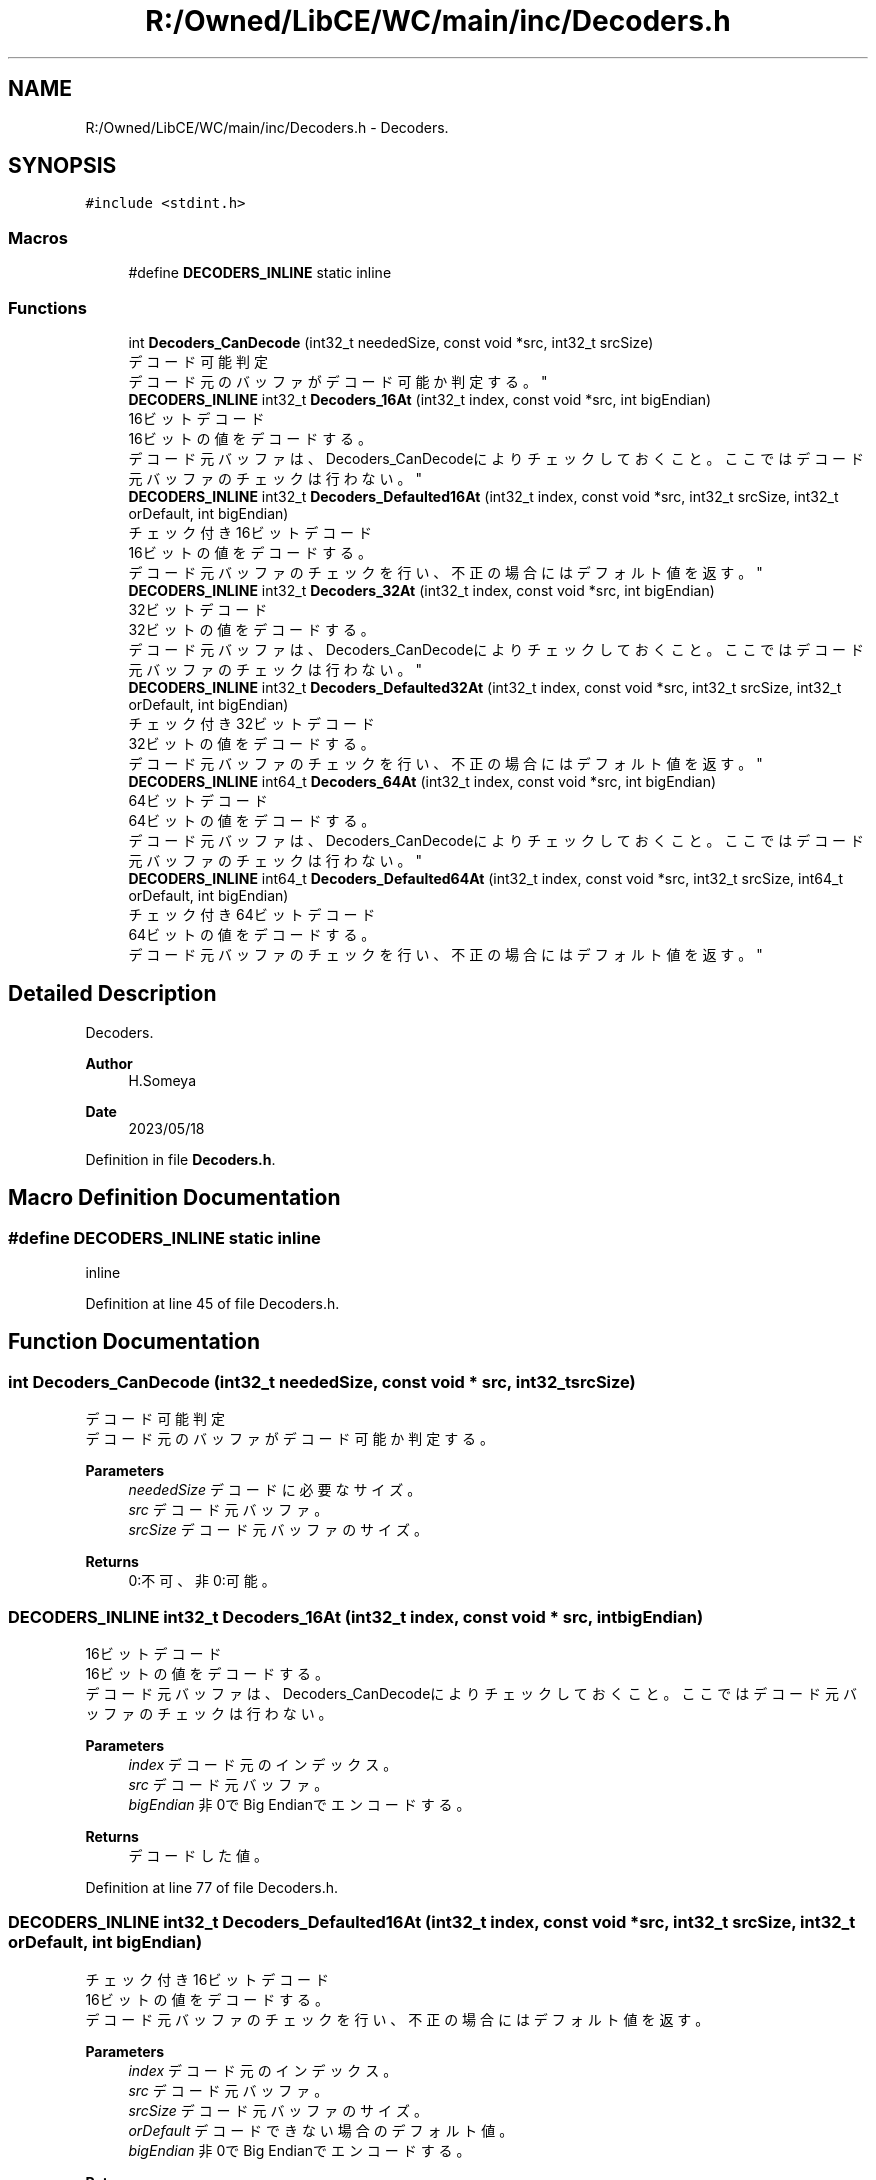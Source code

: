 .TH "R:/Owned/LibCE/WC/main/inc/Decoders.h" 3 "Thu May 18 2023" "LibCE" \" -*- nroff -*-
.ad l
.nh
.SH NAME
R:/Owned/LibCE/WC/main/inc/Decoders.h \- Decoders\&.  

.SH SYNOPSIS
.br
.PP
\fC#include <stdint\&.h>\fP
.br

.SS "Macros"

.in +1c
.ti -1c
.RI "#define \fBDECODERS_INLINE\fP   static inline"
.br
.in -1c
.SS "Functions"

.in +1c
.ti -1c
.RI "int \fBDecoders_CanDecode\fP (int32_t neededSize, const void *src, int32_t srcSize)"
.br
.RI "デコード可能判定 
.br
 デコード元のバッファがデコード可能か判定する。 "
.ti -1c
.RI "\fBDECODERS_INLINE\fP int32_t \fBDecoders_16At\fP (int32_t index, const void *src, int bigEndian)"
.br
.RI "16ビットデコード 
.br
 16ビットの値をデコードする。 
.br
 デコード元バッファは、Decoders_CanDecodeによりチェックしておくこと。 ここではデコード元バッファのチェックは行わない。 "
.ti -1c
.RI "\fBDECODERS_INLINE\fP int32_t \fBDecoders_Defaulted16At\fP (int32_t index, const void *src, int32_t srcSize, int32_t orDefault, int bigEndian)"
.br
.RI "チェック付き16ビットデコード 
.br
 16ビットの値をデコードする。 
.br
 デコード元バッファのチェックを行い、不正の場合にはデフォルト値を返す。 "
.ti -1c
.RI "\fBDECODERS_INLINE\fP int32_t \fBDecoders_32At\fP (int32_t index, const void *src, int bigEndian)"
.br
.RI "32ビットデコード 
.br
 32ビットの値をデコードする。 
.br
 デコード元バッファは、Decoders_CanDecodeによりチェックしておくこと。 ここではデコード元バッファのチェックは行わない。 "
.ti -1c
.RI "\fBDECODERS_INLINE\fP int32_t \fBDecoders_Defaulted32At\fP (int32_t index, const void *src, int32_t srcSize, int32_t orDefault, int bigEndian)"
.br
.RI "チェック付き32ビットデコード 
.br
 32ビットの値をデコードする。 
.br
 デコード元バッファのチェックを行い、不正の場合にはデフォルト値を返す。 "
.ti -1c
.RI "\fBDECODERS_INLINE\fP int64_t \fBDecoders_64At\fP (int32_t index, const void *src, int bigEndian)"
.br
.RI "64ビットデコード 
.br
 64ビットの値をデコードする。 
.br
 デコード元バッファは、Decoders_CanDecodeによりチェックしておくこと。 ここではデコード元バッファのチェックは行わない。 "
.ti -1c
.RI "\fBDECODERS_INLINE\fP int64_t \fBDecoders_Defaulted64At\fP (int32_t index, const void *src, int32_t srcSize, int64_t orDefault, int bigEndian)"
.br
.RI "チェック付き64ビットデコード 
.br
 64ビットの値をデコードする。 
.br
 デコード元バッファのチェックを行い、不正の場合にはデフォルト値を返す。 "
.in -1c
.SH "Detailed Description"
.PP 
Decoders\&. 


.PP
.PP
\fBAuthor\fP
.RS 4
H\&.Someya 
.RE
.PP
\fBDate\fP
.RS 4
2023/05/18 
.RE
.PP

.PP
Definition in file \fBDecoders\&.h\fP\&.
.SH "Macro Definition Documentation"
.PP 
.SS "#define DECODERS_INLINE   static inline"
inline 
.PP
Definition at line 45 of file Decoders\&.h\&.
.SH "Function Documentation"
.PP 
.SS "int Decoders_CanDecode (int32_t neededSize, const void * src, int32_t srcSize)"

.PP
デコード可能判定 
.br
 デコード元のバッファがデコード可能か判定する。 
.PP
\fBParameters\fP
.RS 4
\fIneededSize\fP デコードに必要なサイズ。 
.br
\fIsrc\fP デコード元バッファ。 
.br
\fIsrcSize\fP デコード元バッファのサイズ。 
.RE
.PP
\fBReturns\fP
.RS 4
0:不可、非0:可能。 
.RE
.PP

.SS "\fBDECODERS_INLINE\fP int32_t Decoders_16At (int32_t index, const void * src, int bigEndian)"

.PP
16ビットデコード 
.br
 16ビットの値をデコードする。 
.br
 デコード元バッファは、Decoders_CanDecodeによりチェックしておくこと。 ここではデコード元バッファのチェックは行わない。 
.PP
\fBParameters\fP
.RS 4
\fIindex\fP デコード元のインデックス。 
.br
\fIsrc\fP デコード元バッファ。 
.br
\fIbigEndian\fP 非0でBig Endianでエンコードする。 
.RE
.PP
\fBReturns\fP
.RS 4
デコードした値。 
.RE
.PP

.PP
Definition at line 77 of file Decoders\&.h\&.
.SS "\fBDECODERS_INLINE\fP int32_t Decoders_Defaulted16At (int32_t index, const void * src, int32_t srcSize, int32_t orDefault, int bigEndian)"

.PP
チェック付き16ビットデコード 
.br
 16ビットの値をデコードする。 
.br
 デコード元バッファのチェックを行い、不正の場合にはデフォルト値を返す。 
.PP
\fBParameters\fP
.RS 4
\fIindex\fP デコード元のインデックス。 
.br
\fIsrc\fP デコード元バッファ。 
.br
\fIsrcSize\fP デコード元バッファのサイズ。 
.br
\fIorDefault\fP デコードできない場合のデフォルト値。 
.br
\fIbigEndian\fP 非0でBig Endianでエンコードする。 
.RE
.PP
\fBReturns\fP
.RS 4
デコードした値。 
.RE
.PP

.PP
Definition at line 110 of file Decoders\&.h\&.
.SS "\fBDECODERS_INLINE\fP int32_t Decoders_32At (int32_t index, const void * src, int bigEndian)"

.PP
32ビットデコード 
.br
 32ビットの値をデコードする。 
.br
 デコード元バッファは、Decoders_CanDecodeによりチェックしておくこと。 ここではデコード元バッファのチェックは行わない。 
.PP
\fBParameters\fP
.RS 4
\fIindex\fP デコード元のインデックス。 
.br
\fIsrc\fP デコード元バッファ。 
.br
\fIbigEndian\fP 非0でBig Endianでエンコードする。 
.RE
.PP
\fBReturns\fP
.RS 4
デコードした値。 
.RE
.PP

.PP
Definition at line 134 of file Decoders\&.h\&.
.SS "\fBDECODERS_INLINE\fP int32_t Decoders_Defaulted32At (int32_t index, const void * src, int32_t srcSize, int32_t orDefault, int bigEndian)"

.PP
チェック付き32ビットデコード 
.br
 32ビットの値をデコードする。 
.br
 デコード元バッファのチェックを行い、不正の場合にはデフォルト値を返す。 
.PP
\fBParameters\fP
.RS 4
\fIindex\fP デコード元のインデックス。 
.br
\fIsrc\fP デコード元バッファ。 
.br
\fIsrcSize\fP デコード元バッファのサイズ。 
.br
\fIorDefault\fP デコードできない場合のデフォルト値。 
.br
\fIbigEndian\fP 非0でBig Endianでエンコードする。 
.RE
.PP
\fBReturns\fP
.RS 4
デコードした値。 
.RE
.PP

.PP
Definition at line 175 of file Decoders\&.h\&.
.SS "\fBDECODERS_INLINE\fP int64_t Decoders_64At (int32_t index, const void * src, int bigEndian)"

.PP
64ビットデコード 
.br
 64ビットの値をデコードする。 
.br
 デコード元バッファは、Decoders_CanDecodeによりチェックしておくこと。 ここではデコード元バッファのチェックは行わない。 
.PP
\fBParameters\fP
.RS 4
\fIindex\fP デコード元のインデックス。 
.br
\fIsrc\fP デコード元バッファ。 
.br
\fIbigEndian\fP 非0でBig Endianでエンコードする。 
.RE
.PP
\fBReturns\fP
.RS 4
デコードした値。 
.RE
.PP

.PP
Definition at line 199 of file Decoders\&.h\&.
.SS "\fBDECODERS_INLINE\fP int64_t Decoders_Defaulted64At (int32_t index, const void * src, int32_t srcSize, int64_t orDefault, int bigEndian)"

.PP
チェック付き64ビットデコード 
.br
 64ビットの値をデコードする。 
.br
 デコード元バッファのチェックを行い、不正の場合にはデフォルト値を返す。 
.PP
\fBParameters\fP
.RS 4
\fIindex\fP デコード元のインデックス。 
.br
\fIsrc\fP デコード元バッファ。 
.br
\fIsrcSize\fP デコード元バッファのサイズ。 
.br
\fIorDefault\fP デコードできない場合のデフォルト値。 
.br
\fIbigEndian\fP 非0でBig Endianでエンコードする。 
.RE
.PP
\fBReturns\fP
.RS 4
デコードした値。 
.RE
.PP

.PP
Definition at line 256 of file Decoders\&.h\&.
.SH "Author"
.PP 
Generated automatically by Doxygen for LibCE from the source code\&.
